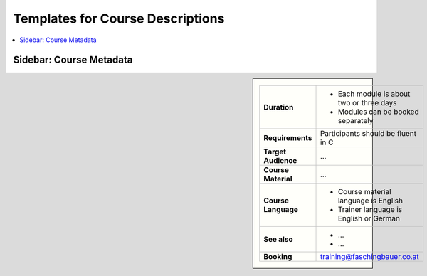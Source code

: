 Templates for Course Descriptions
=================================

.. contents::
   :local:

Sidebar: Course Metadata
------------------------

.. sidebar::

   .. list-table::
      :align: left

      * * **Duration**
	* * Each module is about two or three days
	  * Modules can be booked separately
      * * **Requirements**
	* Participants should be fluent in C
      * * **Target Audience**
	* ...
      * * **Course Material**
	* ...
      * * **Course Language**
	* * Course material language is English
	  * Trainer language is English or German
      * * **See also**
	* * ...
	  * ...
      * * **Booking**
	* training@faschingbauer.co.at
